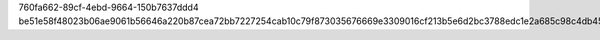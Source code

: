 760fa662-89cf-4ebd-9664-150b7637ddd4
be51e58f48023b06ae9061b56646a220b87cea72bb7227254cab10c79f873035676669e3309016cf213b5e6d2bc3788edc1e2a685c98c4db4557ac4450f3bed5
